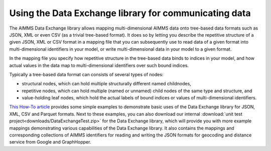 Using the Data Exchange library for communicating data
======================================================

The AIMMS Data Exchange library allows mapping multi-dimensional AIMMS data onto tree-based data formats such as JSON, XML or even CSV (as a trivial tree-based format). It does so by letting you describe the repetitive structure of a given JSON, XML or CSV format in a mapping file that you can subsequently use to read data of a given format into multi-dimensional identifiers in your model, or write multi-dimensional data in your model to a given format. 
 
In the mapping file you specify how repetitive structure in the tree-based data binds to indices in your model, and how actual values in the data map to multi-dimensional identifiers over such bound indices.

Typically a tree-based data format can consists of several types of nodes:

* structural nodes, which can hold multiple structurally different named childnodes,
* repetitive nodes, which can hold multiple (named or unnamed) child nodes of the same type and structure, and
* value-holding leaf nodes, which hold the actual labels of bound indices or values of multi-dimensional identifiers.

`This How-To article <https://how-to.aimms.com/Articles/534/534-dealing-with-the-different-data-types.html>`__ provides some simple examples to demonstrate basic uses of the Data Exchange library for JSON, XML, CSV and Parquet formats. Next to these examples, you can also download our internal :download:`unit test project<downloads/DataExchangeTest.zip>` for the Data Exchange library, which will provide you with more example mappings demonstrating various capabilities of the Data Exchange library. It also contains the mappings and corresponding collections of AIMMS identifiers for reading and writing the JSON formats for geocoding and distance service from Google and GraphHopper.
